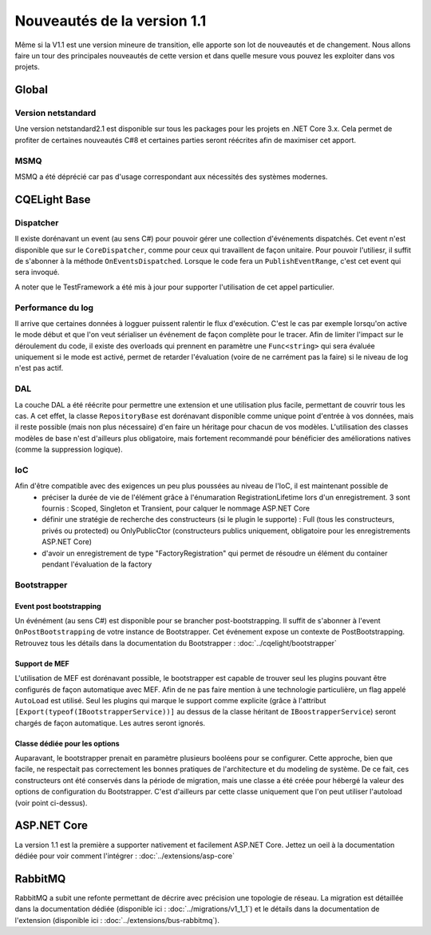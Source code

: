Nouveautés de la version 1.1
============================
Même si la V1.1 est une version mineure de transition, elle apporte son lot de nouveautés et de changement. Nous allons faire un tour des principales nouveautés de cette version et dans quelle mesure vous pouvez les exploiter dans vos projets.

Global
------
Version netstandard
^^^^^^^^^^^^^^^^^^^
Une version netstandard2.1 est disponible sur tous les packages pour les projets en .NET Core 3.x. Cela permet de profiter de certaines nouveautés C#8 et certaines parties seront réécrites afin de maximiser cet apport.

MSMQ
^^^^
MSMQ a été déprécié car pas d'usage correspondant aux nécessités des systèmes modernes.

CQELight Base
-------------

Dispatcher
^^^^^^^^^^ 
Il existe dorénavant un event (au sens C#) pour pouvoir gérer une collection d'événements dispatchés. Cet event n'est disponible que sur le ``CoreDispatcher``, comme pour ceux qui travaillent de façon unitaire. Pour pouvoir l'utiliesr, il suffit de s'abonner à la méthode ``OnEventsDispatched``. Lorsque le code fera un ``PublishEventRange``, c'est cet event qui sera invoqué.

A noter que le TestFramework a été mis à jour pour supporter l'utilisation de cet appel particulier.

Performance du log
^^^^^^^^^^^^^^^^^^
Il arrive que certaines données à logguer puissent ralentir le flux d'exécution. C'est le cas par exemple lorsqu'on active le mode début et que l'on veut sérialiser un événement de façon complète pour le tracer. Afin de limiter l'impact sur le déroulement du code, il existe des overloads qui prennent en paramètre une ``Func<string>`` qui sera évaluée uniquement si le mode est activé, permet de retarder l'évaluation (voire de ne carrément pas la faire) si le niveau de log n'est pas actif.

DAL
^^^
La couche DAL a été réécrite pour permettre une extension et une utilisation plus facile, permettant de couvrir tous les cas. A cet effet, la classe ``RepositoryBase`` est dorénavant disponible comme unique point d'entrée à vos données, mais il reste possible (mais non plus nécessaire) d'en faire un héritage pour chacun de vos modèles.
L'utilisation des classes modèles de base n'est d'ailleurs plus obligatoire, mais fortement recommandé pour bénéficier des améliorations natives (comme la suppression logique).

IoC
^^^
Afin d'être compatible avec des exigences un peu plus poussées au niveau de l'IoC, il est maintenant possible de
 * préciser la durée de vie de l'élément grâce à l'énumaration RegistrationLifetime lors d'un enregistrement. 3 sont fournis : Scoped, Singleton et Transient, pour calquer le nommage ASP.NET Core
 * définir une stratégie de recherche des constructeurs (si le plugin le supporte) : Full (tous les constructeurs, privés ou protected) ou OnlyPublicCtor (constructeurs publics uniquement, obligatoire pour les enregistrements ASP.NET Core)
 * d'avoir un enregistrement de type "FactoryRegistration" qui permet de résoudre un élément du container pendant l'évaluation de la factory
 
Bootstrapper
^^^^^^^^^^^^
Event post bootstrapping
""""""""""""""""""""""""
Un événément (au sens C#) est disponible pour se brancher post-bootstrapping. Il suffit de s'abonner à l'event ``OnPostBootstrapping`` de votre instance de Bootstrapper. Cet événement expose un contexte de PostBootstrapping. Retrouvez tous les détails dans la documentation du Bootstrapper : :doc:`../cqelight/bootstrapper`

Support de MEF
""""""""""""""
L'utilisation de MEF est dorénavant possible, le bootstrapper est capable de trouver seul les plugins pouvant être configurés de façon automatique avec MEF. Afin de ne pas faire mention à une technologie particulière, un flag appelé ``AutoLoad`` est utilisé. Seul les plugins qui marque le support comme explicite (grâce à l'attribut ``[Export(typeof(IBootstrapperService))]`` au dessus de la classe héritant de ``IBoostrapperService``) seront chargés de façon automatique. Les autres seront ignorés.

Classe dédiée pour les options
""""""""""""""""""""""""""""""
Auparavant, le bootstrapper prenait en paramètre plusieurs booléens pour se configurer. Cette approche, bien que facile, ne respectait pas correctement les bonnes pratiques de l'architecture et du modeling de système. De ce fait, ces constructeurs ont été conservés dans la période de migration, mais une classe a été créée pour hébergé la valeur des options de configuration du Bootstrapper. C'est d'ailleurs par cette classe uniquement que l'on peut utiliser l'autoload (voir point ci-dessus).


ASP.NET Core
------------
La version 1.1 est la première a supporter nativement et facilement ASP.NET Core. Jettez un oeil à la documentation dédiée pour voir comment l'intégrer : :doc:`../extensions/asp-core`

RabbitMQ
--------
RabbitMQ a subit une refonte permettant de décrire avec précision une topologie de réseau. La migration est détaillée dans la documentation dédiée (disponible ici : :doc:`../migrations/v1_1_1`) et le détails dans la documentation de l'extension (disponible ici : :doc:`../extensions/bus-rabbitmq`).
